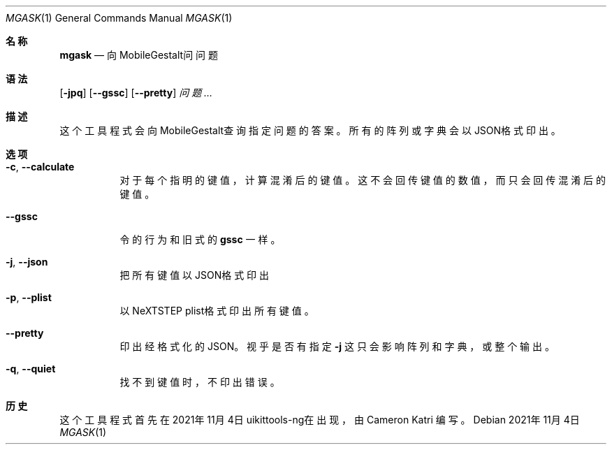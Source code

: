 .\"-
.\" 版权所有 (c) 2020-2021 ProcursusTeam
.\" SPDX-License-Identifier: BSD-4-Clause
.\"
.Dd 2021年11月4日
.Dt MGASK 1
.Os
.Sh 名称
.Nm mgask
.Nd 向MobileGestalt问问题
.Sh 语法
.Nm
.Op Fl jpq
.Op Fl -gssc
.Op Fl -pretty
.Ar 问题…
.Sh 描述
这个
.Nm
工具程式会向MobileGestalt查询指定问题的答案。
所有的阵列或字典会以JSON格式印出。
.Sh 选项
.Bl -tag -width indent
.It Fl c , -calculate
对于每个指明的键值，计算混淆后的键值。
这不会回传键值的数值，而只会回传混淆后的键值。
.It Fl -gssc
令
.Nm
的行为和旧式的
.Nm gssc
一样。
.It Fl j , -json
把所有键值以JSON格式印出
.It Fl p , -plist
以NeXTSTEP plist格式印出所有键值。
.It Fl -pretty
印出经格式化的JSON。
视乎是否有指定
.Fl j
这只会影响阵列和字典，或整个输出。
.It Fl q , -quiet
找不到键值时，不印出错误。
.El
.Sh 历史
这个
.Nm
工具程式首先在2021年11月4日uikittools-ng在出现，由
.An Cameron Katri
编写。
